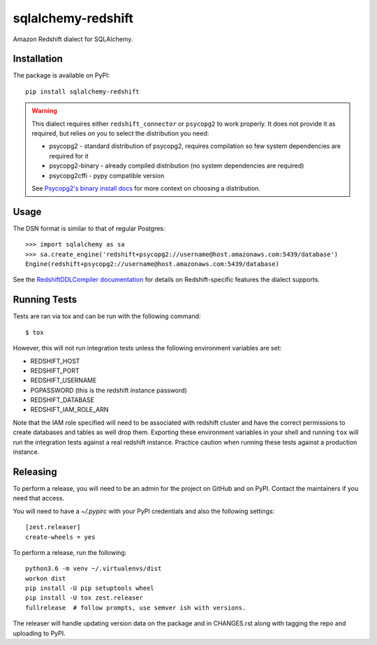 sqlalchemy-redshift
===================

Amazon Redshift dialect for SQLAlchemy.

.. image:: https://travis-ci.org/sqlalchemy-redshift/sqlalchemy-redshift.svg?branch=main
   :target: https://travis-ci.org/sqlalchemy-redshift/sqlalchemy-redshift
   :alt: Travis CI build status

Installation
------------

The package is available on PyPI::

    pip install sqlalchemy-redshift

.. warning::

    This dialect requires either ``redshift_connector`` or ``psycopg2``
    to work properly. It does not provide
    it as required, but relies on you to select the distribution you need:

    * psycopg2 - standard distribution of psycopg2, requires compilation so few system dependencies are required for it
    * psycopg2-binary - already compiled distribution (no system dependencies are required)
    * psycopg2cffi - pypy compatible version

    See `Psycopg2's binary install docs <http://initd.org/psycopg/docs/install.html#binary-install-from-pypi>`_
    for more context on choosing a distribution.

Usage
-----
The DSN format is similar to that of regular Postgres::

    >>> import sqlalchemy as sa
    >>> sa.create_engine('redshift+psycopg2://username@host.amazonaws.com:5439/database')
    Engine(redshift+psycopg2://username@host.amazonaws.com:5439/database)

See the `RedshiftDDLCompiler documentation
<https://sqlalchemy-redshift.readthedocs.org/en/latest/ddl-compiler.html>`_
for details on Redshift-specific features the dialect supports.

Running Tests
-------------
Tests are ran via tox and can be run with the following command::

    $ tox

However, this will not run integration tests unless the following
environment variables are set:

* REDSHIFT_HOST
* REDSHIFT_PORT
* REDSHIFT_USERNAME
* PGPASSWORD (this is the redshift instance password)
* REDSHIFT_DATABASE
* REDSHIFT_IAM_ROLE_ARN

Note that the IAM role specified will need to be associated with
redshift cluster and have the correct permissions to create databases
and tables as well drop them. Exporting these environment variables in
your shell and running ``tox`` will run the integration tests against
a real redshift instance. Practice caution when running these tests
against a production instance.

Releasing
---------

To perform a release, you will need to be an admin for the project on
GitHub and on PyPI. Contact the maintainers if you need that access.

You will need to have a `~/.pypirc` with your PyPI credentials and
also the following settings::

    [zest.releaser]
    create-wheels = yes

To perform a release, run the following::

    python3.6 -m venv ~/.virtualenvs/dist
    workon dist
    pip install -U pip setuptools wheel
    pip install -U tox zest.releaser
    fullrelease  # follow prompts, use semver ish with versions.

The releaser will handle updating version data on the package and in
CHANGES.rst along with tagging the repo and uploading to PyPI.
